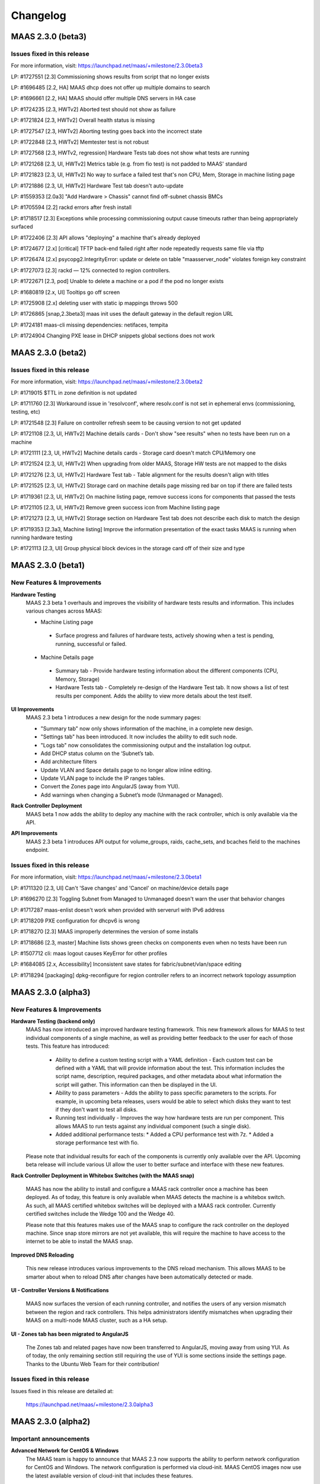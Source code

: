 =========
Changelog
=========

MAAS 2.3.0 (beta3)
==================

Issues fixed in this release
----------------------------

For more information, visit: https://launchpad.net/maas/+milestone/2.3.0beta3

LP: #1727551    [2.3] Commissioning shows results from script that no longer exists

LP: #1696485    [2.2, HA] MAAS dhcp does not offer up multiple domains to search

LP: #1696661    [2.2, HA] MAAS should offer multiple DNS servers in HA case

LP: #1724235    [2.3, HWTv2] Aborted test should not show as failure

LP: #1721824    [2.3, HWTv2] Overall health status is missing

LP: #1727547    [2.3, HWTv2] Aborting testing goes back into the incorrect state

LP: #1722848    [2.3, HWTv2] Memtester test is not robust

LP: #1727568    [2.3, HWTv2, regression] Hardware Tests tab does not show what tests are running

LP: #1721268    [2.3, UI, HWTv2] Metrics table (e.g. from fio test) is not padded to MAAS' standard

LP: #1721823    [2.3, UI, HWTv2] No way to surface a failed test that's non CPU, Mem, Storage in machine listing page

LP: #1721886    [2.3, UI, HWTv2] Hardware Test tab doesn't auto-update

LP: #1559353    [2.0a3] "Add Hardware > Chassis" cannot find off-subnet chassis BMCs

LP: #1705594    [2.2] rackd errors after fresh install

LP: #1718517    [2.3] Exceptions while processing commissioning output cause timeouts rather than being appropriately surfaced

LP: #1722406    [2.3] API allows "deploying" a machine that's already deployed

LP: #1724677    [2.x] [critical] TFTP back-end failed right after node repeatedly requests same file via tftp

LP: #1726474    [2.x] psycopg2.IntegrityError: update or delete on table "maasserver_node" violates foreign key constraint

LP: #1727073    [2.3] rackd — 12% connected to region controllers.

LP: #1722671    [2.3, pod] Unable to delete a machine or a pod if the pod no longer exists

LP: #1680819    [2.x, UI] Tooltips go off screen

LP: #1725908    [2.x] deleting user with static ip mappings throws 500

LP: #1726865    [snap,2.3beta3] maas init uses the default gateway in the default region URL

LP: #1724181    maas-cli missing dependencies: netifaces, tempita

LP: #1724904    Changing PXE lease in DHCP snippets global sections does not work


MAAS 2.3.0 (beta2)
==================

Issues fixed in this release
----------------------------

For more information, visit: https://launchpad.net/maas/+milestone/2.3.0beta2

LP: #1719015    $TTL in zone definition is not updated

LP: #1711760    [2.3] Workaround issue in 'resolvconf', where resolv.conf is not set in ephemeral envs (commissioning, testing, etc)

LP: #1721548    [2.3] Failure on controller refresh seem to be causing version to not get updated

LP: #1721108    [2.3, UI, HWTv2] Machine details cards - Don't show "see results" when no tests have been run on a machine

LP: #1721111    [2.3, UI, HWTv2] Machine details cards - Storage card doesn't match CPU/Memory one

LP: #1721524    [2.3, UI, HWTv2] When upgrading from older MAAS, Storage HW tests are not mapped to the disks

LP: #1721276    [2.3, UI, HWTv2] Hardware Test tab - Table alignment for the results doesn't align with titles

LP: #1721525    [2.3, UI, HWTv2] Storage card on machine details page missing red bar on top if there are failed tests

LP: #1719361    [2.3, UI, HWTv2] On machine listing page, remove success icons for components that passed the tests

LP: #1721105    [2.3, UI, HWTv2] Remove green success icon from Machine listing page

LP: #1721273    [2.3, UI, HWTv2] Storage section on Hardware Test tab does not describe each disk to match the design

LP: #1719353    [2.3a3, Machine listing] Improve the information presentation of the exact tasks MAAS is running when running hardware testing

LP: #1721113    [2.3, UI] Group physical block devices in the storage card off of their size and type


MAAS 2.3.0 (beta1)
==================

New Features & Improvements
---------------------------

**Hardware Testing**
 MAAS 2.3 beta 1 overhauls and improves the visibility of hardware tests
 results and information. This includes various changes across MAAS:

 * Machine Listing page
  * Surface progress and failures of hardware tests, actively showing when
    a test is pending, running, successful or failed.

 * Machine Details page
  * Summary tab - Provide hardware testing information about the different
    components (CPU, Memory, Storage)
  * Hardware Tests tab - Completely re-design of the Hardware Test tab. It
    now shows a list of test results per component. Adds the ability to view
    more details about the test itself.

**UI Improvements**
 MAAS 2.3 beta 1 introduces a new design for the node summary pages:

 * "Summary tab" now only shows information of the machine, in a complete new
   design.
 * "Settings tab" has been introduced. It now includes the ability to edit
   such node.
 * "Logs tab" now consolidates the commissioning output and the installation
   log output.
 * Add DHCP status column on the ‘Subnet’s tab.
 * Add architecture filters
 * Update VLAN and Space details page to no longer allow inline editing.
 * Update VLAN page to include the IP ranges tables.
 * Convert the Zones page into AngularJS (away from YUI).
 * Add warnings when changing a Subnet’s mode (Unmanaged or Managed).

**Rack Controller Deployment**
 MAAS beta 1 now adds the ability to deploy any machine with the rack
 controller, which is only available via the API.

**API Improvements**
 MAAS 2.3 beta 1 introduces API output for volume_groups, raids, cache_sets, and
 bcaches field to the machines endpoint.

Issues fixed in this release
----------------------------

For more information, visit: https://launchpad.net/maas/+milestone/2.3.0beta1

LP: #1711320    [2.3, UI] Can't 'Save changes' and 'Cancel' on machine/device details page

LP: #1696270    [2.3] Toggling Subnet from Managed to Unmanaged doesn't warn the user that behavior changes

LP: #1717287    maas-enlist doesn't work when provided with serverurl with IPv6 address

LP: #1718209    PXE configuration for dhcpv6 is wrong

LP: #1718270    [2.3] MAAS improperly determines the version of some installs

LP: #1718686    [2.3, master] Machine lists shows green checks on components even when no tests have been run

LP: #1507712    cli: maas logout causes KeyError for other profiles

LP: #1684085    [2.x, Accessibility] Inconsistent save states for fabric/subnet/vlan/space editing

LP: #1718294    [packaging] dpkg-reconfigure for region controller refers to an incorrect network topology assumption


MAAS 2.3.0 (alpha3)
===================

New Features & Improvements
---------------------------

**Hardware Testing (backend only)**
 MAAS has now introduced an improved hardware testing framework. This new
 framework allows for MAAS to test individual components of a single machine,
 as well as providing better feedback to the user for each of those tests.
 This feature has introduced:

  * Ability to define a custom testing script with a YAML definition - Each
    custom test can be defined with a YAML that will provide information
    about the test. This information includes the script name, description,
    required packages, and other metadata about what information the script
    will gather. This information can then be displayed in the UI.

  * Ability to pass parameters - Adds the ability to pass specific parameters
    to the scripts. For example, in upcoming beta releases, users would be
    able to select which disks they want to test if they don't want to test
    all disks.

  * Running test individually - Improves the way how hardware tests are run
    per component. This allows MAAS to run tests against any individual
    component (such a single disk).

  * Added additional performance tests:
    * Added a CPU performance test with 7z.
    * Added a storage performance test with fio.

 Please note that individual results for each of the components is currently
 only available over the API. Upcoming beta release will include various UI
 allow the user to better surface and interface with these new features.

**Rack Controller Deployment in Whitebox Switches (with the MAAS snap)**

 MAAS has now the ability to install and configure a MAAS rack controller
 once a machine has been deployed. As of today, this feature is only available
 when MAAS detects the machine is a whitebox switch. As such, all MAAS
 certified whitebox switches will be deployed with a MAAS rack controller.
 Currently certified switches include the Wedge 100 and the Wedge 40.

 Please note that this features makes use of the MAAS snap to configure the
 rack controller on the deployed machine. Since snap store mirrors are not
 yet available, this will require the machine to have access to the internet
 to be able to install the MAAS snap.

**Improved DNS Reloading**

 This new release introduces various improvements to the DNS reload mechanism.
 This allows MAAS to be smarter about when to reload DNS after changes have
 been automatically detected or made.

**UI - Controller Versions & Notifications**

 MAAS now surfaces the version of each running controller, and notifies the
 users of any version mismatch between the region and rack controllers. This
 helps administrators identify mismatches when upgrading their MAAS on a
 multi-node MAAS cluster, such as a HA setup.

**UI - Zones tab has been migrated to AngularJS**

 The Zones tab and related pages have now been transferred to AngularJS,
 moving away from using YUI. As of today, the only remaining section still
 requiring the use of YUI is some sections inside the settings page. Thanks
 to the Ubuntu Web Team for their contribution!

Issues fixed in this release
----------------------------

Issues fixed in this release are detailed at:

 https://launchpad.net/maas/+milestone/2.3.0alpha3


MAAS 2.3.0 (alpha2)
===================

Important announcements
-----------------------

**Advanced Network for CentOS & Windows**
 The MAAS team is happy to announce that MAAS 2.3 now supports the ability to
 perform network configuration for CentOS and Windows. The network
 configuration is performed via cloud-init. MAAS CentOS images now use the
 latest available version of cloud-init that includes these features.

New Features & Improvements
---------------------------

**CentOS Networking support**
 MAAS can now perform machine network configuration for CentOS, giving CentOS
 networking feature parity with Ubuntu. The following can now be configured for
 MAAS deployed CentOS images:

  * Static network configuration.
  * Bonds, VLAN and bridge interfaces.

 Thanks for the cloud-init team for improving the network configuration support
 for CentOS.

**Support for Windows Network configuration**
 MAAS can now configure NIC teaming (bonding) and VLAN interfaces for Windows
 deployments. This uses the native NetLBFO in Windows 2008+. Contact us for
 more information (https://maas.io/contact-us).

**Network Discovery & Beaconing**
 MAAS now sends out encrypted beacons to facilitate network discovery and
 monitoring. Beacons are sent using IPv4 and IPv6 multicast (and unicast) to
 UDP port 5240. When registering a new controller, MAAS uses the information
 gathered from the beaconing protocol to ensure that newly registered
 interfaces on each controller are associated with existing known networks in
 MAAS.

**UI improvements**
 Minor UI improvements have been made:

  * Renamed “Device Discovery” to “Network Discovery”.
  * Discovered devices where MAAS cannot determine the hostname now show the
    hostname as “unknown” and greyed out instead of using the MAC address
    manufacturer as the hostname.

Issues fixed in this release
----------------------------
Issues fixed in this release are detailed at:

 https://launchpad.net/maas/+milestone/2.3.0alpha1


2.3.0 (alpha1)
==============

Important annoucements
----------------------

**Machine Network configuration now deferred to cloud-init.**
 The machine network configuration is now deferred to cloud-init. In previous
 MAAS (and curtin) releases, the machine network configuration was performed
 by curtin during the installation process. In an effort to consolidate and
 improve robustness, network configuration has now been consolidated in
 cloud-init.

 Since MAAS 2.3 now depends on the latest version of curtin, the network
 configuration is now deferred to cloud-init. As such, while MAAS will
 continue to send the network configuration to curtin for backwards
 compatibility, curtin itself will defer the network configuration to
 cloud-init. Cloud-init will then perform such configuration on first boot
 after the installation process has completed.


New Features & Improvements
---------------------------

**Django 1.11 support**
 MAAS 2.3 now supports the latest Django LTS version, Django 1.11. This
 allows MAAS to work with the newer Django version in Ubuntu Artful, which
 serves as a preparation for the next Ubuntu LTS release.

  * Users running MAAS from the snap in any Ubuntu release will use Django 1.11
  * Users running MAAS in Ubuntu Artful will use Django 1.11.
  * Users running MAAS in Ubuntu Xenial will continue to use Django 1.9.

**Upstream Proxy**
 MAAS 2.3 now supports the ability to use an upstream proxy. Doing so, provides
 greater flexibility for closed environments provided that:

  * It allows MAAS itself to use the corporate proxy at the same time as
    allowing machines to continue to use the MAAS proxy.
  * It allows machines that don’t have access to the corporate proxy, to have
    access to other pieces of the infrastructure via MAAS’ proxy.

 Adding upstream proxy support als includes an improved configuration on the
 settings page. Please refer to Settings > Proxy for more details.

**Fabric deduplication and beaconing**
 MAAS is introducing a beaconing to improve the fabric creation and network
 infrastructure discovery. Beaconing is not yet turned by default in
 MAAS 2.3 Alpha 1, however, improvements to fabric discovery and creation have
 been made as part of this process. As of alpha 1 MAAS will no longer create
 empty fabrics.

**Ephemeral Images over HTTP**
 Historically, MAAS has used ‘tgt’ to provide images over iSCSI for the
 ephemeral environments (e.g commissioning, deployment environment, rescue
 mode, etc). MAAS 2.3 changes that behavior in favor of loading images via
 HTTP. This means that ‘tgt’ will be dropped as a dependency in following
 releases.

 MAAS 2.3 Alpha 1 includes this feature behind a feature flag. While the
 feature is enabled by default, users experiencing issues who would want
 to go back to use 'tgt' can do so by turning of the feature flag:

   maas <user> maas set-config name=http_boot value=False

Issues fixed in this release
----------------------------

Issues fixed in this release are detailed at:

 https://launchpad.net/maas/+milestone/2.3.0alpha1
